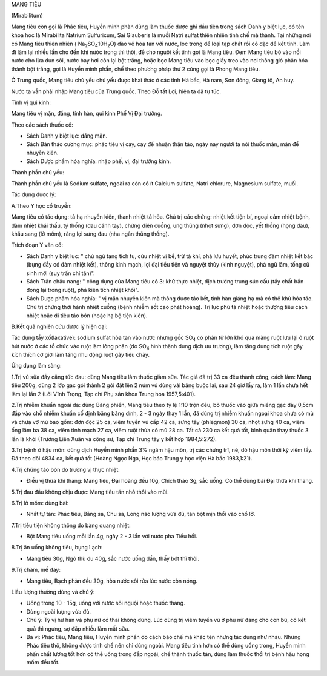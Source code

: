 .. _plants_mang_tieu:


MANG TIÊU

(Mirabilitum)

Mang tiêu còn gọi là Phác tiêu, Huyền minh phàn dùng làm thuốc được ghi
đầu tiên trong sách Danh y biệt lục, có tên khoa học là Mirabilita
Natrium Sulfuricum, Sai Glauberis là muối Natri sulfat thiên nhiên tinh
chế mà thành. Tại những nơi có Mang tiêu thiên nhiên (
Na\ :sub:`2`\ SO\ :sub:`4`\ 10H\ :sub:`2`\ O) đào về hòa tan với nước,
lọc trong để loại tạp chất rồi cô đặc để kết tinh. Làm đi làm lại nhiều
lần cho đến khi nưóc trong thì thôi, để cho nguội kết tinh gọi là Mang
tiêu. Đem Mang tiêu bỏ vào nồi nước cho lửa đun sôi, nước bay hơi còn
lại bột trắng, hoặc bọc Mang tiêu vào bọc giấy treo vào nơi thông gió
phân hóa thành bột trắng, gọi là Huyền minh phấn, chế theo phương pháp
thứ 2 cũng gọi là Phong Mang tiêu.

Ở Trung quốc, Mang tiêu chủ yếu chủ yếu được khai thác ở các tỉnh Hà
bắc, Hà nam, Sơn đông, Giang tô, An huy.

Nước ta vẫn phải nhập Mang tiêu của Trung quốc. Theo Đỗ tất Lợi, hiện ta
đã tự túc.

Tính vị qui kinh:

Mang tiêu vị mặn, đắng, tính hàn, qui kinh Phế Vị Đại trường.

Theo các sách thuốc cổ:

-  Sách Danh y biệt lục: đắng mặn.
-  Sách Bản thảo cương mục: phác tiêu vị cay, cay để nhuận thận táo,
   ngày nay người ta nói thuốc mặn, mặn để nhuyễn kiên.
-  Sách Dược phẩm hóa nghĩa: nhập phế, vị, đại trường kinh.

Thành phần chủ yếu:

Thành phần chủ yếu là Sodium sulfate, ngoài ra còn có ít Calcium
sulfate, Natri chlorure, Magnesium sulfate, muối.

Tác dụng dược lý:

A.Theo Y học cổ truyền:

Mang tiêu có tác dụng: tả hạ nhuyễn kiên, thanh nhiệt tả hỏa. Chủ trị
các chứng: nhiệt kết tiện bí, ngoại cảm nhiệt bệnh, đàm nhiệt khái thấu,
tý thống (đau cánh tay), chứng điên cuồng, ung thũng (nhọt sưng), đơn
độc, yết thống (họng đau), khẩu sang (lở mồm), răng lợi sưng đau (nha
ngân thũng thống).

Trích đoạn Y văn cổ:

-  Sách Danh y biệt lục: " chủ ngũ tạng tích tụ, cửu nhiệt vị bế, trừ tà
   khí, phá lưu huyết, phúc trung đàm nhiệt kết bác (bụng đầy có đàm
   nhiệt kết), thông kinh mạch, lợi đại tiểu tiện và nguyệt thủy (kinh
   nguyệt), phá ngũ lâm, tống cũ sinh mới (suy trần chí tân)".
-  Sách Trân châu nang: " công dụng của Mang tiêu có 3: khử thực nhiệt,
   địch trường trung súc cấu (tẩy chất bẩn đọng lại trong ruột), phá
   kiên tích nhiệt khối".
-  Sách Dược phẩm hóa nghĩa: " vị mặn nhuyễn kiên mà thông được táo kết,
   tính hàn giáng hạ mà có thể khử hỏa táo. Chủ trị chứng thời hành
   nhiệt cuồng (bệnh nhiễm sốt cao phát hoảng). Trị lục phủ tà nhiệt
   hoặc thượng tiêu cách nhiệt hoặc đi tiêu táo bón (hoặc hạ bộ tiện
   kiên).

B.Kết quả nghiên cứu dược lý hiện đại:

Tác dụng tẩy xổ(laxative): sodium sulfat hòa tan vào nước nhưng gốc
SO\ :sub:`4` có phân tử lớn khó qua màng ruột lưu lại ở ruột hút nước ở
các tổ chức vào ruột làm lỏng phân (do SO\ :sub:`4` hình thành dung
dịch ưu trương), làm tăng dung tích ruột gây kích thích cơ giới làm tăng
nhu động ruột gây tiêu chảy.

Ứng dụng lâm sàng:

1.Trị vú sữa đầy căng tức đau: dùng Mang tiêu làm thuốc giảm sữa. Tác
giả đã trị 33 ca đều thành công, cách làm: Mang tiêu 200g, dùng 2 lớp
gạc gói thành 2 gói đặt lên 2 núm vú dùng vải băng buộc lại, sau 24 giờ
lấy ra, làm 1 lần chưa hết làm lại lần 2 (Lôi Vĩnh Trọng, Tạp chí Phụ
sản khoa Trung hoa 1957,5:401).

2.Trị nhiễm khuẩn ngoài da: dùng Băng phiến, Mang tiêu theo tỷ lệ 1:10
trộn đều, bỏ thuốc vào giữa miếng gạc dày 0,5cm đắp vào chỗ nhiễm khuẩn
cố định băng băng dính, 2 - 3 ngày thay 1 lần, đã dùng trị nhiễm khuẩn
ngoại khoa chưa có mủ và chưa vỡ mủ bao gồm: đơn độc 25 ca, viêm tuyến
vú cấp 42 ca, sưng tấy (phlegmon) 30 ca, nhọt sưng 40 ca, viêm ống lâm
ba 38 ca, viêm tĩnh mạch 27 ca, viêm ruột thừa có mủ 28 ca. Tất cả 230
ca kết quả tốt, bình quân thay thuốc 3 lần là khỏi (Trương Liên Xuân và
cộng sự, Tạp chí Trung tây y kết hợp 1984,5:272).

3.Trị bệnh ở hậu môn: dùng dịch Huyền minh phấn 3% ngâm hậu môn, trị các
chứng trĩ, nẻ, dò hậu môn thời kỳ viêm tấy. Đã theo dõi 4834 ca, kết quả
tốt (Hoàng Ngọc Nga, Học báo Trung y học viện Hà bắc 1983,1:21).

4.Trị chứng táo bón do trường vị thực nhiệt:

-  Điều vị thừa khí thang: Mang tiêu, Đại hoàng đều 10g, Chích thảo 3g,
   sắc uống. Có thể dùng bài Đại thừa khí thang.

5.Trị đau đầu không chịu được: Mang tiêu tán nhỏ thổi vào mũi.

6.Trị lở mồm: dùng bài:

-  Nhất tự tán: Phác tiêu, Bằng sa, Chu sa, Long não lượng vừa đủ, tán
   bột mịn thổi vào chổ lở.

7.Trị tiểu tiện không thông do bàng quang nhiệt:

-  Bột Mang tiêu uống mỗi lần 4g, ngày 2 - 3 lần với nước pha Tiểu hồi.

8.Trị ăn uống không tiêu, bụng ì ạch:

-  Mang tiêu 30g, Ngô thù du 40g, sắc nước uống dần, thấy bớt thì thôi.

9.Trị chàm, mề đay:

-  Mang tiêu, Bạch phàn đều 30g, hòa nước sôi rửa lúc nước còn nóng.

Liều lượng thường dùng và chú ý:

-  Uống trong 10 - 15g, uống với nước sôi nguội hoặc thuốc thang.
-  Dùng ngoài lượng vừa đủ.
-  Chú ý: Tỳ vị hư hàn và phụ nữ có thai không dùng. Lúc dùng trị viêm
   tuyến vú ở phụ nữ đang cho con bú, có kết quả thì ngưng, sợ đắp nhiều
   làm mất sữa.
-  Ba vị: Phác tiêu, Mang tiêu, Huyền minh phấn do cách bào chế mà khác
   tên nhưng tác dụng như nhau. Nhưng Phác tiêu thô, không được tinh chế
   nên chỉ dùng ngoài. Mang tiêu tinh hơn có thể dùng uống trong, Huyền
   minh phấn chất lượng tốt hơn có thể uống trong đắp ngoài, chế thành
   thuốc tán, dùng làm thuốc thổi trị bệnh hầu họng mồm đều tốt.

 

